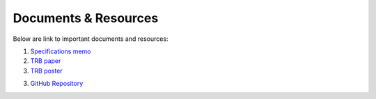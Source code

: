 .. PopulationSim documentation master file
   You can adapt this file completely to your liking, but it should at least
   contain the root `toctree` directive.

Documents & Resources
=====================

Below are link to important documents and resources:

1. `Specifications memo <https://resourcesystemsgroupinc-my.sharepoint.com/:f:/g/personal/binny_paul_rsginc_com/Ess2qrP-wHFJolTo69vpEbABApdFwBH_cvFNPYV-_pStTw?e=tXySgh>`_

2. `TRB paper <https://resourcesystemsgroupinc-my.sharepoint.com/:f:/g/personal/binny_paul_rsginc_com/EvrLdZIYHwlBtsBH7il8VA8BM2ihNtiIREigCrpO179VaQ?e=xaJa2Q>`_

3. `TRB poster <https://resourcesystemsgroupinc-my.sharepoint.com/:f:/g/personal/binny_paul_rsginc_com/Emm_NnKuBTBLpmULyK7TrrAB-qVYwzMzXu-c-sMqrPPqXg?e=CjEd85>`_

3. `GitHub Repository <https://github.com/RSGInc/populationsim>`_


